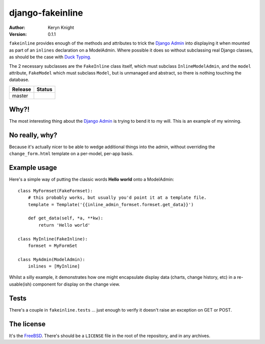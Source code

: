 django-fakeinline
=================

:author: Keryn Knight
:version: 0.1.1

``fakeinline`` provides enough of the methods and attributes to trick the
`Django Admin`_ into displaying it when mounted as part of an ``inlines``
declaration on a ModelAdmin. Where possible it does so without subclassing
real Django classes, as should be the case with `Duck Typing`_.

The 2 necessary subclasses are the ``FakeInline`` class itself, which must
subclass ``InlineModelAdmin``, and the ``model`` attribute, ``FakeModel`` which
must subclass ``Model``, but is unmanaged and abstract, so there is nothing
touching the database.

.. |travis_master| image:: https://travis-ci.org/kezabelle/django-fakeinline.svg?branch=master
  :target: https://travis-ci.org/kezabelle/django-fakeinline

==============  ======
Release         Status
==============  ======
master          |travis_master|
==============  ======

Why?!
-----

The most interesting thing about the `Django Admin`_ is trying to bend it to
my will. This is an example of my winning.

No really, why?
---------------

Because it's actually nicer to be able to wedge additional things into the admin,
without overriding the ``change_form.html`` template on a per-model, per-app basis.

Example usage
-------------

Here's a simple way of putting the classic words **Hello world** onto a ModelAdmin::

    class MyFormset(FakeFormset):
        # this probably works, but usually you'd point it at a template file.
        template = Template('{{inline_admin_formset.formset.get_data}}')

        def get_data(self, *a, **kw):
            return 'Hello world'

    class MyInline(FakeInline):
        formset = MyFormSet

    class MyAdmin(ModelAdmin):
        inlines = [MyInline]

Whilst a silly example, it demonstrates how one might encapsulate display data
(charts, change history, etc) in a re-usable(ish) component for display on the
change view.

Tests
-----

There's a couple in ``fakeinline.tests`` ... just enough to verify it doesn't
raise an exception on GET or POST.

The license
-----------

It's the `FreeBSD`_. There's should be a ``LICENSE`` file in the root of the repository, and in any archives.

.. _FreeBSD: http://en.wikipedia.org/wiki/BSD_licenses#2-clause_license_.28.22Simplified_BSD_License.22_or_.22FreeBSD_License.22.29
.. _Django Admin: https://docs.djangoproject.com/en/stable/ref/contrib/admin/
.. _Duck Typing: https://en.wikipedia.org/wiki/Duck_typing
